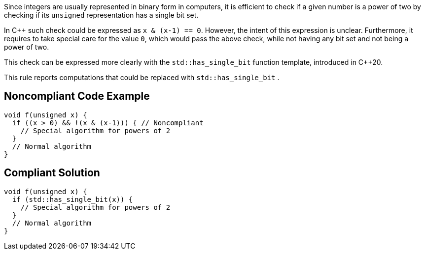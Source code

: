 Since integers are usually represented in binary form in computers, it is efficient to check if a given number is a power of two by checking if its  ``++unsigned++`` representation has a single bit set.


In {cpp} such check could be expressed as ``++x & (x-1) == 0++``. However, the intent of this expression is unclear. Furthermore, it requires to take special care for the value ``++0++``, which would pass the above check, while not having any bit set and not being a power of two.


This check can be expressed more clearly with the ``++std::has_single_bit++`` function template, introduced in {cpp}20.


This rule reports computations that could be replaced with ``++std::has_single_bit++`` .


== Noncompliant Code Example

[source,cpp]
----
void f(unsigned x) {
  if ((x > 0) && !(x & (x-1))) { // Noncompliant
    // Special algorithm for powers of 2
  }
  // Normal algorithm
}
----


== Compliant Solution

[source,cpp]
----
void f(unsigned x) {
  if (std::has_single_bit(x)) {
    // Special algorithm for powers of 2
  }
  // Normal algorithm
}
----


